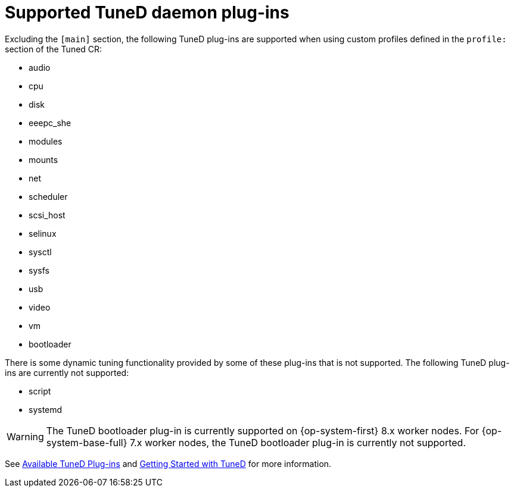 // Module included in the following assemblies:
//
// * scalability_and_performance/using-node-tuning-operator.adoc
// * post_installation_configuration/node-tasks.adoc

[id="supported-tuned-daemon-plug-ins_{context}"]
= Supported TuneD daemon plug-ins

Excluding the `[main]` section, the following TuneD plug-ins are supported when
using custom profiles defined in the `profile:` section of the Tuned CR:

* audio
* cpu
* disk
* eeepc_she
* modules
* mounts
* net
* scheduler
* scsi_host
* selinux
* sysctl
* sysfs
* usb
* video
* vm
* bootloader

There is some dynamic tuning functionality provided by some of these plug-ins
that is not supported. The following TuneD plug-ins are currently not supported:

* script
* systemd


[WARNING]
====
The TuneD bootloader plug-in is currently supported on {op-system-first} 8.x worker nodes. For {op-system-base-full} 7.x worker nodes, the TuneD bootloader plug-in is currently not supported.
====

See
link:https://access.redhat.com/documentation/en-us/red_hat_enterprise_linux/8/html/monitoring_and_managing_system_status_and_performance/customizing-tuned-profiles_monitoring-and-managing-system-status-and-performance#available-tuned-plug-ins_customizing-tuned-profiles[Available
TuneD Plug-ins] and
link:https://access.redhat.com/documentation/en-us/red_hat_enterprise_linux/8/html/monitoring_and_managing_system_status_and_performance/getting-started-with-tuned_monitoring-and-managing-system-status-and-performance[Getting
Started with TuneD] for more information.
